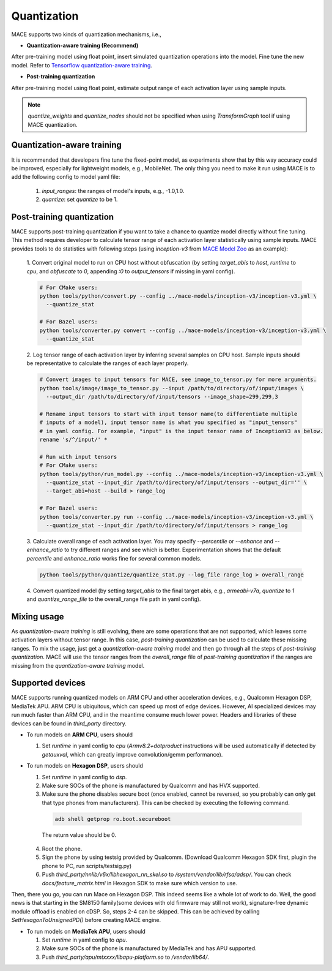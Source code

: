 Quantization
===============

MACE supports two kinds of quantization mechanisms, i.e.,

* **Quantization-aware training (Recommend)**

After pre-training model using float point, insert simulated quantization operations into the model. Fine tune the new model.
Refer to `Tensorflow quantization-aware training <https://github.com/tensorflow/tensorflow/tree/r1.15/tensorflow/contrib/quantize>`__.

* **Post-training quantization**

After pre-training model using float point, estimate output range of each activation layer using sample inputs.


.. note::

  `quantize_weights` and `quantize_nodes` should not be specified when using `TransformGraph` tool if using MACE quantization.


Quantization-aware training
----------------------------
It is recommended that developers fine tune the fixed-point model, as experiments show that by this way accuracy could be improved, especially for lightweight
models, e.g., MobileNet. The only thing you need to make it run using MACE is to add the following config to model yaml file:

  1. `input_ranges`: the ranges of model's inputs, e.g., -1.0,1.0.

  2. `quantize`: set `quantize` to be 1.


Post-training quantization
---------------------------
MACE supports post-training quantization if you want to take a chance to quantize model directly without fine tuning.
This method requires developer to calculate tensor range of each activation layer statistically using sample inputs.
MACE provides tools to do statistics with following steps (using `inception-v3` from `MACE Model Zoo <https://github.com/XiaoMi/mace-models>`__ as an example):

  1. Convert original model to run on CPU host without obfuscation (by setting `target_abis` to `host`, `runtime` to `cpu`,
  and `obfuscate` to `0`, appending `:0` to `output_tensors` if missing in yaml config).

  .. code-block:: sh

    # For CMake users:
    python tools/python/convert.py --config ../mace-models/inception-v3/inception-v3.yml \
      --quantize_stat

    # For Bazel users:
    python tools/converter.py convert --config ../mace-models/inception-v3/inception-v3.yml \
      --quantize_stat

  2. Log tensor range of each activation layer by inferring several samples on CPU host. Sample inputs should be
  representative to calculate the ranges of each layer properly.

  .. code-block:: sh

    # Convert images to input tensors for MACE, see image_to_tensor.py for more arguments.
    python tools/image/image_to_tensor.py --input /path/to/directory/of/input/images \
      --output_dir /path/to/directory/of/input/tensors --image_shape=299,299,3

    # Rename input tensors to start with input tensor name(to differentiate multiple
    # inputs of a model), input tensor name is what you specified as "input_tensors"
    # in yaml config. For example, "input" is the input tensor name of InceptionV3 as below.
    rename 's/^/input/' *

    # Run with input tensors
    # For CMake users:
    python tools/python/run_model.py --config ../mace-models/inception-v3/inception-v3.yml \
      --quantize_stat --input_dir /path/to/directory/of/input/tensors --output_dir='' \
      --target_abi=host --build > range_log

    # For Bazel users:
    python tools/converter.py run --config ../mace-models/inception-v3/inception-v3.yml \
      --quantize_stat --input_dir /path/to/directory/of/input/tensors > range_log


  3. Calculate overall range of each activation layer. You may specify `--percentile` or `--enhance` and `--enhance_ratio`
  to try different ranges and see which is better. Experimentation shows that the default `percentile` and `enhance_ratio`
  works fine for several common models.

  .. code-block:: sh

    python tools/python/quantize/quantize_stat.py --log_file range_log > overall_range


  4. Convert quantized model (by setting `target_abis` to the final target abis, e.g., `armeabi-v7a`,
  `quantize` to `1` and `quantize_range_file` to the overall_range file path in yaml config).


Mixing usage
---------------------------
As `quantization-aware training` is still evolving, there are some operations that are not supported,
which leaves some activation layers without tensor range. In this case, `post-training quantization`
can be used to calculate these missing ranges. To mix the usage, just get a `quantization-aware training`
model and then go through all the steps of `post-training quantization`. MACE will use the tensor ranges
from the `overall_range` file of `post-training quantization` if the ranges are missing from the
`quantization-aware training` model.


Supported devices
-----------------
MACE supports running quantized models on ARM CPU and other acceleration devices, e.g., Qualcomm Hexagon DSP, MediaTek APU.
ARM CPU is ubiquitous, which can speed up most of edge devices. However, AI specialized devices may run much faster
than ARM CPU, and in the meantime consume much lower power. Headers and libraries of these devices can be found in `third_party`
directory.

* To run models on **ARM CPU**, users should

  1. Set `runtime` in yaml config to `cpu` (`Armv8.2+dotproduct` instructions will be used automatically
     if detected by `getauxval`, which can greatly improve convolution/gemm performance).
  
* To run models on **Hexagon DSP**, users should

  1. Set `runtime` in yaml config to `dsp`.

  2. Make sure SOCs of the phone is manufactured by Qualcomm and has HVX supported.

  3. Make sure the phone disables secure boot (once enabled, cannot be reversed, so you probably can only get that type
     phones from manufacturers). This can be checked by executing the following command.

   .. code-block:: sh

       adb shell getprop ro.boot.secureboot

   The return value should be 0.

  4. Root the phone.

  5. Sign the phone by using testsig provided by Qualcomm. (Download Qualcomm Hexagon SDK first, plugin the phone to PC,
     run scripts/testsig.py)

  6. Push `third_party/nnlib/v6x/libhexagon_nn_skel.so` to `/system/vendor/lib/rfsa/adsp/`. You can check
     `docs/feature_matrix.html` in Hexagon SDK to make sure which version to use.

Then, there you go, you can run Mace on Hexagon DSP. This indeed seems like a whole lot of work to do. Well, the good news
is that starting in the SM8150 family(some devices with old firmware may still not work), signature-free dynamic
module offload is enabled on cDSP. So, steps 2-4 can be skipped. This can be achieved by calling `SetHexagonToUnsignedPD()`
before creating MACE engine.

* To run models on **MediaTek APU**, users should

  1. Set `runtime` in yaml config to `apu`.

  2. Make sure SOCs of the phone is manufactured by MediaTek and has APU supported.

  3. Push `third_party/apu/mtxxxx/libapu-platform.so` to `/vendor/lib64/`.
